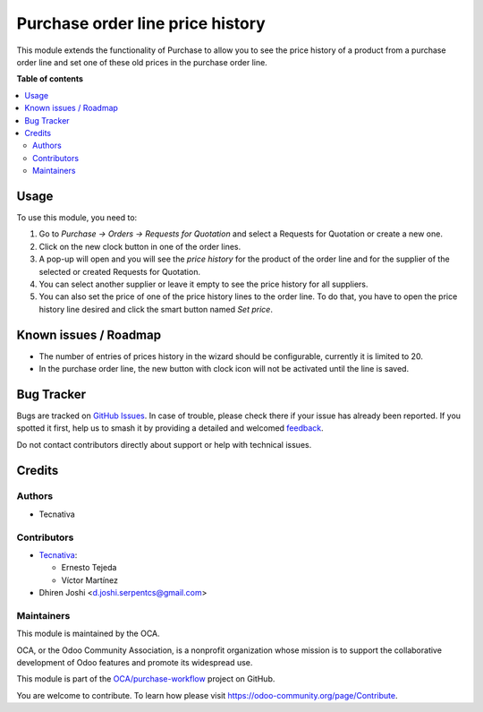 =================================
Purchase order line price history
=================================

.. 
   !!!!!!!!!!!!!!!!!!!!!!!!!!!!!!!!!!!!!!!!!!!!!!!!!!!!
   !! This file is generated by oca-gen-addon-readme !!
   !! changes will be overwritten.                   !!
   !!!!!!!!!!!!!!!!!!!!!!!!!!!!!!!!!!!!!!!!!!!!!!!!!!!!
   !! source digest: sha256:e3aaa3201447e8894b011fd25554120f16e609918a785a027ba08d533bf37d69
   !!!!!!!!!!!!!!!!!!!!!!!!!!!!!!!!!!!!!!!!!!!!!!!!!!!!

.. |badge1| image:: https://img.shields.io/badge/maturity-Beta-yellow.png
    :target: https://odoo-community.org/page/development-status
    :alt: Beta
.. |badge2| image:: https://img.shields.io/badge/licence-AGPL--3-blue.png
    :target: http://www.gnu.org/licenses/agpl-3.0-standalone.html
    :alt: License: AGPL-3
.. |badge3| image:: https://img.shields.io/badge/github-OCA%2Fpurchase--workflow-lightgray.png?logo=github
    :target: https://github.com/OCA/purchase-workflow/tree/17.0/purchase_order_line_price_history
    :alt: OCA/purchase-workflow
.. |badge4| image:: https://img.shields.io/badge/weblate-Translate%20me-F47D42.png
    :target: https://translation.odoo-community.org/projects/purchase-workflow-17-0/purchase-workflow-17-0-purchase_order_line_price_history
    :alt: Translate me on Weblate
.. |badge5| image:: https://img.shields.io/badge/runboat-Try%20me-875A7B.png
    :target: https://runboat.odoo-community.org/builds?repo=OCA/purchase-workflow&target_branch=17.0
    :alt: Try me on Runboat

|badge1| |badge2| |badge3| |badge4| |badge5|

This module extends the functionality of Purchase to allow you to see
the price history of a product from a purchase order line and set one of
these old prices in the purchase order line.

**Table of contents**

.. contents::
   :local:

Usage
=====

To use this module, you need to:

1. Go to *Purchase -> Orders -> Requests for Quotation* and select a
   Requests for Quotation or create a new one.
2. Click on the new clock button in one of the order lines.
3. A pop-up will open and you will see the *price history* for the
   product of the order line and for the supplier of the selected or
   created Requests for Quotation.
4. You can select another supplier or leave it empty to see the price
   history for all suppliers.
5. You can also set the price of one of the price history lines to the
   order line. To do that, you have to open the price history line
   desired and click the smart button named *Set price*.

Known issues / Roadmap
======================

-  The number of entries of prices history in the wizard should be
   configurable, currently it is limited to 20.
-  In the purchase order line, the new button with clock icon will not
   be activated until the line is saved.

Bug Tracker
===========

Bugs are tracked on `GitHub Issues <https://github.com/OCA/purchase-workflow/issues>`_.
In case of trouble, please check there if your issue has already been reported.
If you spotted it first, help us to smash it by providing a detailed and welcomed
`feedback <https://github.com/OCA/purchase-workflow/issues/new?body=module:%20purchase_order_line_price_history%0Aversion:%2017.0%0A%0A**Steps%20to%20reproduce**%0A-%20...%0A%0A**Current%20behavior**%0A%0A**Expected%20behavior**>`_.

Do not contact contributors directly about support or help with technical issues.

Credits
=======

Authors
-------

* Tecnativa

Contributors
------------

-  `Tecnativa <https://www.tecnativa.com>`__:

   -  Ernesto Tejeda
   -  Víctor Martínez

-  Dhiren Joshi <d.joshi.serpentcs@gmail.com>

Maintainers
-----------

This module is maintained by the OCA.

.. image:: https://odoo-community.org/logo.png
   :alt: Odoo Community Association
   :target: https://odoo-community.org

OCA, or the Odoo Community Association, is a nonprofit organization whose
mission is to support the collaborative development of Odoo features and
promote its widespread use.

This module is part of the `OCA/purchase-workflow <https://github.com/OCA/purchase-workflow/tree/17.0/purchase_order_line_price_history>`_ project on GitHub.

You are welcome to contribute. To learn how please visit https://odoo-community.org/page/Contribute.

